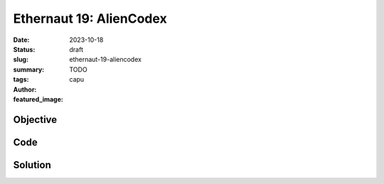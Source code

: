 ###########################
Ethernaut 19: AlienCodex
###########################
:date: 2023-10-18
:status: draft
:slug: ethernaut-19-aliencodex
:summary: TODO
:tags: 
:author: capu
:featured_image:


Objective
=========

Code
====
.. code-block:: solidity
    :linenos: inline
    :hl_lines: 1

    contract AlienCodex is Ownable {
        bool public contact;
        bytes32[] public codex;

        modifier contacted() {
            assert(contact);
            _;
        }

        function make_contact() public {
            contact = true;
        }

        function record(bytes32 _content) public contacted {
            codex.push(_content);
        }

        function retract() public contacted {
            codex.length--;
        }

        function revise(uint256 i, bytes32 _content) public contacted {
            codex[i] = _content;
        }
    }


Solution
========
.. code-block:: solidity
    :linenos: inline
    :hl_lines: 1
